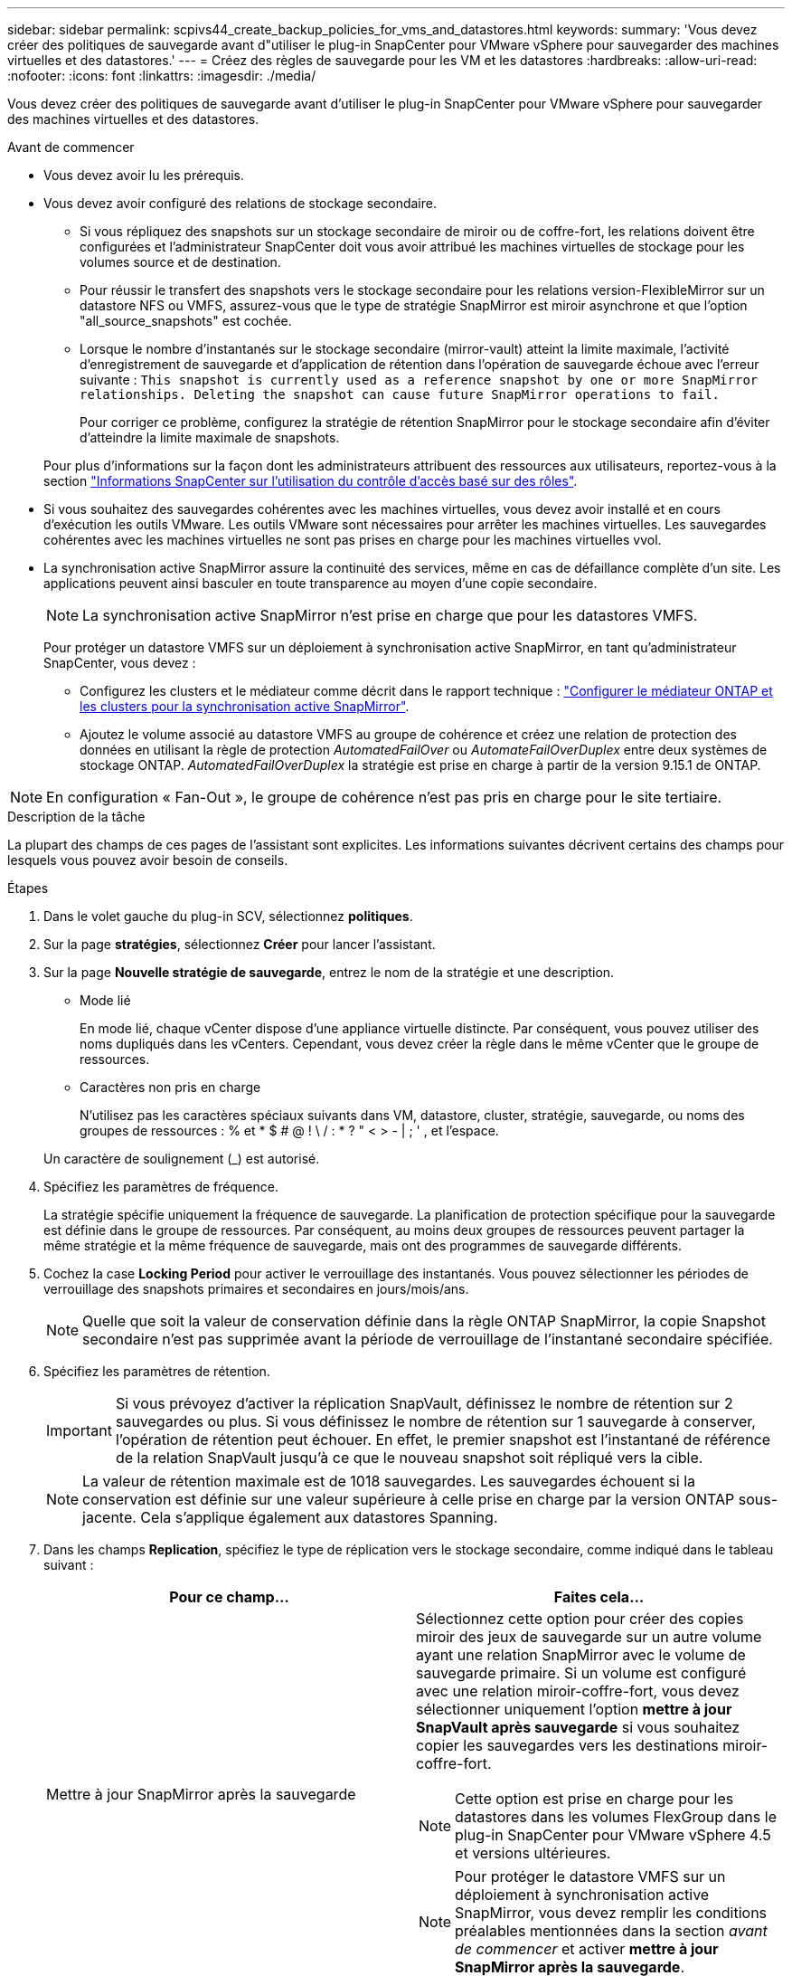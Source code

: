 ---
sidebar: sidebar 
permalink: scpivs44_create_backup_policies_for_vms_and_datastores.html 
keywords:  
summary: 'Vous devez créer des politiques de sauvegarde avant d"utiliser le plug-in SnapCenter pour VMware vSphere pour sauvegarder des machines virtuelles et des datastores.' 
---
= Créez des règles de sauvegarde pour les VM et les datastores
:hardbreaks:
:allow-uri-read: 
:nofooter: 
:icons: font
:linkattrs: 
:imagesdir: ./media/


[role="lead"]
Vous devez créer des politiques de sauvegarde avant d'utiliser le plug-in SnapCenter pour VMware vSphere pour sauvegarder des machines virtuelles et des datastores.

.Avant de commencer
* Vous devez avoir lu les prérequis.
* Vous devez avoir configuré des relations de stockage secondaire.
+
** Si vous répliquez des snapshots sur un stockage secondaire de miroir ou de coffre-fort, les relations doivent être configurées et l'administrateur SnapCenter doit vous avoir attribué les machines virtuelles de stockage pour les volumes source et de destination.
** Pour réussir le transfert des snapshots vers le stockage secondaire pour les relations version-FlexibleMirror sur un datastore NFS ou VMFS, assurez-vous que le type de stratégie SnapMirror est miroir asynchrone et que l'option "all_source_snapshots" est cochée.
** Lorsque le nombre d'instantanés sur le stockage secondaire (mirror-vault) atteint la limite maximale, l'activité d'enregistrement de sauvegarde et d'application de rétention dans l'opération de sauvegarde échoue avec l'erreur suivante : `This snapshot is currently used as a reference snapshot by one or more SnapMirror relationships. Deleting the snapshot can cause future SnapMirror operations to fail.`
+
Pour corriger ce problème, configurez la stratégie de rétention SnapMirror pour le stockage secondaire afin d'éviter d'atteindre la limite maximale de snapshots.

+
Pour plus d'informations sur la façon dont les administrateurs attribuent des ressources aux utilisateurs, reportez-vous à la section https://docs.netapp.com/us-en/snapcenter/concept/concept_types_of_role_based_access_control_in_snapcenter.html["Informations SnapCenter sur l'utilisation du contrôle d'accès basé sur des rôles"^].



* Si vous souhaitez des sauvegardes cohérentes avec les machines virtuelles, vous devez avoir installé et en cours d'exécution les outils VMware. Les outils VMware sont nécessaires pour arrêter les machines virtuelles. Les sauvegardes cohérentes avec les machines virtuelles ne sont pas prises en charge pour les machines virtuelles vvol.
* La synchronisation active SnapMirror assure la continuité des services, même en cas de défaillance complète d'un site. Les applications peuvent ainsi basculer en toute transparence au moyen d'une copie secondaire.
+

NOTE: La synchronisation active SnapMirror n'est prise en charge que pour les datastores VMFS.

+
Pour protéger un datastore VMFS sur un déploiement à synchronisation active SnapMirror, en tant qu'administrateur SnapCenter, vous devez :

+
** Configurez les clusters et le médiateur comme décrit dans le rapport technique : https://docs.netapp.com/us-en/ontap/snapmirror-active-sync/mediator-install-task.html["Configurer le médiateur ONTAP et les clusters pour la synchronisation active SnapMirror"].
** Ajoutez le volume associé au datastore VMFS au groupe de cohérence et créez une relation de protection des données en utilisant la règle de protection _AutomatedFailOver_ ou _AutomateFailOverDuplex_ entre deux systèmes de stockage ONTAP. _AutomatedFailOverDuplex_ la stratégie est prise en charge à partir de la version 9.15.1 de ONTAP.





NOTE: En configuration « Fan-Out », le groupe de cohérence n'est pas pris en charge pour le site tertiaire.

.Description de la tâche
La plupart des champs de ces pages de l'assistant sont explicites. Les informations suivantes décrivent certains des champs pour lesquels vous pouvez avoir besoin de conseils.

.Étapes
. Dans le volet gauche du plug-in SCV, sélectionnez *politiques*.
. Sur la page *stratégies*, sélectionnez *Créer* pour lancer l'assistant.
. Sur la page *Nouvelle stratégie de sauvegarde*, entrez le nom de la stratégie et une description.
+
** Mode lié
+
En mode lié, chaque vCenter dispose d'une appliance virtuelle distincte. Par conséquent, vous pouvez utiliser des noms dupliqués dans les vCenters. Cependant, vous devez créer la règle dans le même vCenter que le groupe de ressources.

** Caractères non pris en charge
+
N'utilisez pas les caractères spéciaux suivants dans VM, datastore, cluster, stratégie, sauvegarde, ou noms des groupes de ressources : % et * $ # @ ! \ / : * ? " < > - | ; ' , et l'espace.

+
Un caractère de soulignement (_) est autorisé.



. Spécifiez les paramètres de fréquence.
+
La stratégie spécifie uniquement la fréquence de sauvegarde. La planification de protection spécifique pour la sauvegarde est définie dans le groupe de ressources. Par conséquent, au moins deux groupes de ressources peuvent partager la même stratégie et la même fréquence de sauvegarde, mais ont des programmes de sauvegarde différents.

. Cochez la case *Locking Period* pour activer le verrouillage des instantanés. Vous pouvez sélectionner les périodes de verrouillage des snapshots primaires et secondaires en jours/mois/ans.
+

NOTE: Quelle que soit la valeur de conservation définie dans la règle ONTAP SnapMirror, la copie Snapshot secondaire n'est pas supprimée avant la période de verrouillage de l'instantané secondaire spécifiée.

. Spécifiez les paramètres de rétention.
+

IMPORTANT: Si vous prévoyez d'activer la réplication SnapVault, définissez le nombre de rétention sur 2 sauvegardes ou plus. Si vous définissez le nombre de rétention sur 1 sauvegarde à conserver, l'opération de rétention peut échouer. En effet, le premier snapshot est l'instantané de référence de la relation SnapVault jusqu'à ce que le nouveau snapshot soit répliqué vers la cible.

+

NOTE: La valeur de rétention maximale est de 1018 sauvegardes. Les sauvegardes échouent si la conservation est définie sur une valeur supérieure à celle prise en charge par la version ONTAP sous-jacente. Cela s'applique également aux datastores Spanning.



. Dans les champs *Replication*, spécifiez le type de réplication vers le stockage secondaire, comme indiqué dans le tableau suivant :
+
|===
| Pour ce champ… | Faites cela… 


| Mettre à jour SnapMirror après la sauvegarde  a| 
Sélectionnez cette option pour créer des copies miroir des jeux de sauvegarde sur un autre volume ayant une relation SnapMirror avec le volume de sauvegarde primaire. Si un volume est configuré avec une relation miroir-coffre-fort, vous devez sélectionner uniquement l'option *mettre à jour SnapVault après sauvegarde* si vous souhaitez copier les sauvegardes vers les destinations miroir-coffre-fort.


NOTE: Cette option est prise en charge pour les datastores dans les volumes FlexGroup dans le plug-in SnapCenter pour VMware vSphere 4.5 et versions ultérieures.


NOTE: Pour protéger le datastore VMFS sur un déploiement à synchronisation active SnapMirror, vous devez remplir les conditions préalables mentionnées dans la section _avant de commencer_ et activer *mettre à jour SnapMirror après la sauvegarde*.



| Mettre à jour SnapVault après sauvegarde  a| 
Sélectionnez cette option pour effectuer la réplication de sauvegarde disque à disque sur un autre volume dont la relation SnapVault avec le volume de sauvegarde primaire est établie.


IMPORTANT: Si un volume est configuré avec une relation miroir-coffre-fort, vous devez sélectionner cette option uniquement si vous souhaitez que les sauvegardes soient copiées vers les destinations miroir-coffre-fort.


NOTE: Cette option est prise en charge pour les datastores dans les volumes FlexGroup dans le plug-in SnapCenter pour VMware vSphere 4.5 et versions ultérieures.



| Étiquette snapshot  a| 
Entrez une étiquette personnalisée facultative à ajouter aux snapshots SnapVault et SnapMirror créés avec cette règle. Le libellé de snapshot permet de distinguer les snapshots créés avec cette règle des autres snapshots du système de stockage secondaire.


NOTE: Les étiquettes de snapshots peuvent comporter jusqu'à 31 caractères.

|===
. Facultatif : dans les champs *Avancé*, sélectionnez les champs nécessaires. Les détails du champ Avancé sont répertoriés dans le tableau suivant.
+
|===
| Pour ce champ… | Faites cela… 


| Cohérence des machines virtuelles  a| 
Cochez cette case pour arrêter les machines virtuelles et créer un snapshot VMware à chaque exécution de la tâche de sauvegarde.

Cette option n'est pas prise en charge pour vVvols. Pour les machines virtuelles vvol, seules des sauvegardes cohérentes avec les défaillances sont effectuées.


IMPORTANT: Vous devez disposer des outils VMware s'exécutant sur la machine virtuelle pour réaliser des sauvegardes cohérentes. Si les outils VMware ne sont pas en cours d'exécution, une sauvegarde cohérente après panne est effectuée.


NOTE: Lorsque vous cochez la case de cohérence de la machine virtuelle, les opérations de sauvegarde peuvent prendre plus de temps et exiger plus d'espace de stockage. Dans ce scénario, les serveurs virtuels sont d'abord suspendus, puis VMware réalise un snapshot cohérent à une machine virtuelle. SnapCenter exécute alors son opération de sauvegarde, puis reprend les opérations liées aux serveurs virtuels. La mémoire invité de machine virtuelle n'est pas incluse dans les snapshots de cohérence de machine virtuelle.



| Incluez les datastores avec des disques indépendants | Cochez cette case pour inclure dans la sauvegarde tous les datastores dotés de disques indépendants qui contiennent des données temporaires. 


| Scripts  a| 
Entrez le chemin complet du prescripteur ou du postscript que vous souhaitez exécuter le plug-in SnapCenter pour VMware vSphere avant ou après les opérations de sauvegarde. Par exemple, vous pouvez exécuter un script pour mettre à jour les traps SNMP, automatiser les alertes et envoyer des logs. Le chemin du script est validé au moment de l'exécution du script.


NOTE: Les scripts d'écriture et post-scripts doivent être situés sur la machine virtuelle de l'appliance virtuelle. Pour entrer plusieurs scripts, appuyez sur *entrée* après chaque chemin de script pour répertorier chaque script sur une ligne distincte. Le caractère « ; » n'est pas autorisé.

|===
. Sélectionnez *Ajouter.*
+
Vous pouvez vérifier que la stratégie est créée et vérifier la configuration de la stratégie en sélectionnant la stratégie dans la page stratégies.


